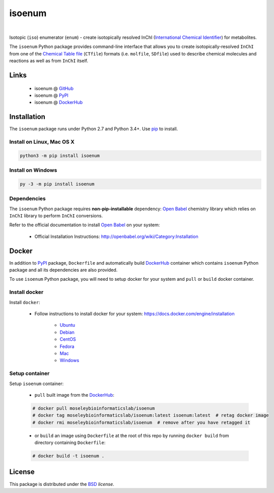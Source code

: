 isoenum
=======


.. image:: https://img.shields.io/pypi/l/isoenum.svg
   :target: https://choosealicense.com/licenses/bsd-3-clause-clear/
   :alt: License information

.. image:: https://img.shields.io/pypi/v/isoenum.svg
   :target: https://pypi.org/project/isoenum
   :alt: Current library version

.. image:: https://img.shields.io/pypi/pyversions/isoenum.svg
   :target: https://pypi.org/project/isoenum
   :alt: Supported Python versions

.. image:: https://travis-ci.org/MoseleyBioinformaticsLab/isoenum.svg?branch=master
   :target: https://travis-ci.org/MoseleyBioinformaticsLab/isoenum
   :alt: Travis CI status

.. image:: https://codecov.io/gh/MoseleyBioinformaticsLab/isoenum/branch/master/graphs/badge.svg?branch=master
   :target: https://codecov.io/gh/MoseleyBioinformaticsLab/isoenum
   :alt: Code coverage information

|

.. image:: https://img.shields.io/docker/automated/moseleybioinformaticslab/isoenum.svg
   :target: https://github.com/MoseleyBioinformaticsLab/isoenum
   :alt: Docker automated build

.. image:: https://img.shields.io/docker/build/moseleybioinformaticslab/isoenum.svg
   :target: https://hub.docker.com/r/moseleybioinformaticslab/isoenum
   :alt: Docker build status

.. image:: https://img.shields.io/docker/pulls/moseleybioinformaticslab/isoenum.svg
   :target: https://hub.docker.com/r/moseleybioinformaticslab/isoenum
   :alt: Docker pulls status


Isotopic (``iso``) enumerator (``enum``) - create isotopically resolved
InChI (`International Chemical Identifier`_) for metabolites.

The ``isoenum`` Python package provides command-line interface that
allows you to create isotopically-resolved ``InChI`` from one of
the `Chemical Table file`_  (``CTfile``) formats (i.e. ``molfile``, ``SDfile``)
used to describe chemical molecules and reactions as well as from ``InChI``
itself.


Links
~~~~~

   * isoenum @ GitHub_
   * isoenum @ PyPI_
   * isoenum @ DockerHub_


Installation
~~~~~~~~~~~~

The ``isoenum`` package runs under Python 2.7 and Python 3.4+. Use pip_ to install.


Install on Linux, Mac OS X
--------------------------

.. code:: bash

   python3 -m pip install isoenum


Install on Windows
------------------

.. code:: bash

   py -3 -m pip install isoenum


Dependencies
------------

The ``isoenum`` Python package requires **non-pip-installable** dependency:
`Open Babel`_ chemistry library which relies on ``InChI`` library
to perform ``InChI`` conversions.

Refer to the official documentation to install `Open Babel`_ on your system:

   * Official Installation Instructions: http://openbabel.org/wiki/Category:Installation


Docker
~~~~~~

In addition to PyPI_ package, ``Dockerfile`` and automatically build DockerHub_ container
which contains ``isoenum`` Python package and all its dependencies are also provided.

To use ``isoenum`` Python package, you will need to setup docker for your system
and ``pull`` or ``build`` docker container.


Install docker
--------------

Install ``docker``:

   * Follow instructions to install docker for your system: https://docs.docker.com/engine/installation

      * Ubuntu_
      * Debian_
      * CentOS_
      * Fedora_
      * Mac_
      * Windows_

Setup container
---------------

Setup ``isoenum`` container:

   * ``pull`` built image from the DockerHub_:

   .. code-block:: none

      # docker pull moseleybioinformaticslab/isoenum
      # docker tag moseleybioinformaticslab/isoenum:latest isoenum:latest  # retag docker image
      # docker rmi moseleybioinformaticslab/isoenum  # remove after you have retagged it

   * or ``build`` an image using ``Dockerfile`` at the root of this repo by running
     ``docker build`` from directory containing ``Dockerfile``:

   .. code-block:: none

      # docker build -t isoenum .


License
~~~~~~~

This package is distributed under the BSD_ `license`.


.. _GitHub: https://github.com/MoseleyBioinformaticsLab/isoenum
.. _PyPI: https://pypi.org/project/isoenum
.. _DockerHub: https://hub.docker.com/r/moseleybioinformaticslab/isoenum/

.. _pip: https://pip.pypa.io

.. _Open Babel: http://openbabel.org
.. _Chemical Table file: https://en.wikipedia.org/wiki/Chemical_table_file
.. _International Chemical Identifier: https://www.inchi-trust.org/

.. _BSD: https://choosealicense.com/licenses/bsd-3-clause-clear

.. _Ubuntu: https://docs.docker.com/engine/installation/linux/docker-ce/ubuntu
.. _Debian: https://docs.docker.com/engine/installation/linux/docker-ce/debian
.. _CentOS: https://docs.docker.com/engine/installation/linux/docker-ce/centos
.. _Fedora: https://docs.docker.com/engine/installation/linux/docker-ce/fedora
.. _Mac: https://docs.docker.com/docker-for-mac/install
.. _Windows: https://docs.docker.com/docker-for-windows/install
